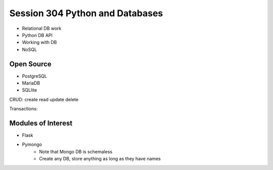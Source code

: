 ------------
Session 304 Python and Databases
------------
+ Relational DB work
+ Python DB API
+ Working with DB
+ NoSQL

Open Source
------------
* PostgreSQL
* MariaDB
* SQLlite

CRUD: create read update delete

Transactions:

.. code-block: SQL
    
    Begin
    SQL Code
    End

Modules of Interest
--------------------
+ Flask
+ Pymongo
    * Note that Mongo DB is schemaless
    * Create any DB, store anything as long as they have names 
